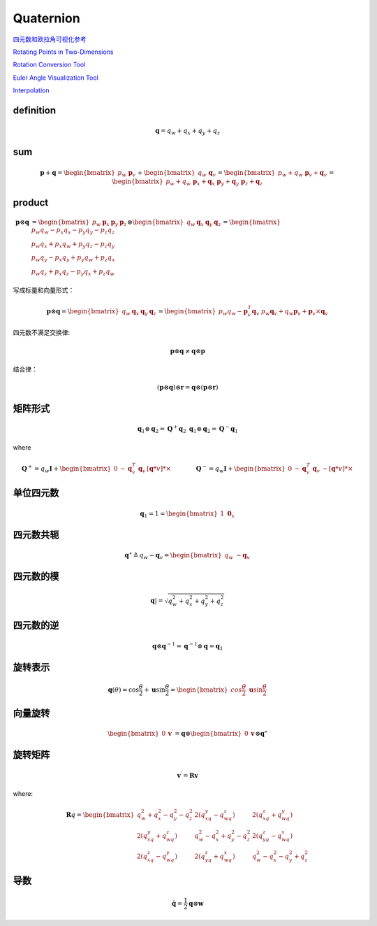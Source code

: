 .. highlight:: c++

.. default-domain:: cpp

===========
Quaternion
===========

`四元数和欧拉角可视化参考 <https://danceswithcode.net/engineeringnotes/index.html>`_

.. image:: ./visual_tools.png
   :align: center

`Rotating Points in Two-Dimensions <https://danceswithcode.net/engineeringnotes/index.html>`_

.. image:: ./visual_tools_2.png
   :align: center


`Rotation Conversion Tool <https://danceswithcode.net/engineeringnotes/quaternions/conversion_tool.html>`_

.. image:: ./visual_tools_3.png
   :align: center

`Euler Angle Visualization Tool <https://danceswithcode.net/engineeringnotes/rotations_in_3d/demo3D/rotations_in_3d_tool.html>`_

.. image:: ./visual_tools_1.png
   :align: center

`Interpolation <https://danceswithcode.net/engineeringnotes/interpolation/interpolation.html>`_

.. image:: ./visual_tools_4.png
   :align: center


**definition**
---------------

.. math:: \mathbf{q} = q_w + q_x + q_y + q_z



**sum**
--------

.. math:: 

    \mathbf{p} + \mathbf{q} = \begin{bmatrix} p_w \ \mathbf{p}_v \end{bmatrix} +
    \begin{bmatrix} q_w \ \mathbf{q}_v \end{bmatrix} =
    \begin{bmatrix} p_w + q_w \ \mathbf{p}_v + \mathbf{q}_v \end{bmatrix} =
    \begin{bmatrix} p_w + q_w \ \mathbf{p}_x + \mathbf{q}_x \ \mathbf{p}_y + \mathbf{q}_y \ \mathbf{p}_z + \mathbf{q}_z \end{bmatrix}

**product**
------------

.. math:: 

    \begin{align}
    \mathbf{p} \otimes \mathbf{q} &=
    \begin{bmatrix} 
        p_w & \mathbf{p}_x & \mathbf{p}_y & \mathbf{p}_z 
    \end{bmatrix} 
    \otimes
    \begin{bmatrix} 
        q_w & \mathbf{q}_x & \mathbf{q}_y & \mathbf{q}_z 
    \end{bmatrix} = 
    \begin{bmatrix} 
        p_w q_w -p_x q_x - p_y q_y -p_z q_z \\ 
        p_w q_x +p_x q_w + p_y q_z -p_z q_y \\ 
        p_w q_y -p_x q_y + p_y q_w +p_z q_x \\
        p_w q_z +p_x q_z - p_y q_x +p_z q_w 
    \end{bmatrix}
    \end{align}

写成标量和向量形式：

.. math:: 

    \mathbf{p} \otimes \mathbf{q} =
    \begin{bmatrix} 
        q_w & \mathbf{q}_x & \mathbf{q}_y & \mathbf{q}_z 
    \end{bmatrix} =
    \begin{bmatrix} 
        p_w q_w - \mathbf{p}^T_v\mathbf{q}_v \ p_w \mathbf{q}_v + q_w \mathbf{p}_v +\mathbf{p}_v \times \mathbf{q}_v 
    \end{bmatrix}

四元数不满足交换律:

.. math:: \mathbf{p} \otimes \mathbf{q} \ne \mathbf{q} \otimes \mathbf{p}

结合律：

.. math:: (\mathbf{p} \otimes \mathbf{q}) \otimes \mathbf{r}= \mathbf{q} \otimes (\mathbf{p} \otimes \mathbf{r})

**矩阵形式**
-------------

.. math::

    \mathbf{q}_1 \otimes \mathbf{q}_2 = \mathbf{Q}^{+}\mathbf{q}_2 \ \mathbf{q}_1 \otimes \mathbf{q}_2 = \mathbf{Q}^{-}\mathbf{q}_1

where 

.. math::

    \mathbf{Q}^{+} = q_w\mathbf{I} +
    \begin{bmatrix} 
        0 & -\mathbf{q}_v^{T} \ \mathbf{q}_v & [\mathbf{q}*v]*{\times}
    \end{bmatrix} 
    \quad\quad\quad\quad
    \mathbf{Q}^{-} =
    q_w\mathbf{I} + 
    \begin{bmatrix}
        0 & -\mathbf{q}_v^{T} \ \mathbf{q}_v & -[\mathbf{q}*v]*{\times}
    \end{bmatrix}

**单位四元数**
---------------

.. math:: \mathbf{q}_{1} = 1 = \begin{bmatrix} 1 \ \mathbf{0}_x \end{bmatrix}

**四元数共轭**
----------------

.. math:: 
    \mathbf{q}^{\star} \triangleq q_w - \mathbf{q}_v = 
    \begin{bmatrix} 
        q_w \ - \mathbf{q}_v 
    \end{bmatrix}

**四元数的模**
--------------

.. math:: \mathbf{q}| = \sqrt{q_w^2 + q_x^2 + q_y^2 + q_z^2}

**四元数的逆**
--------------

.. math:: \mathbf{q} \otimes \mathbf{q}^{-1} = \mathbf{q}^{-1} \otimes \mathbf{q} = \mathbf{q}_{1}


**旋转表示**
--------------

.. math::

    \mathbf{q}({\theta}) =
    \cos{\frac{\theta}{2}} + \mathbf{u}\sin{\frac{\theta}{2}} =
    \begin{bmatrix} 
        cos{\frac{\theta}{2}}\ \mathbf{u}\sin{\frac{\theta}{2}} 
    \end{bmatrix}


**向量旋转**
--------------

.. math::

    \begin{bmatrix} 
        0 & \mathbf{v}^{\prime} 
    \end{bmatrix} =
    \mathbf{q} \otimes
    \begin{bmatrix} 
        0  & \mathbf{v} 
    \end{bmatrix} \otimes
    \mathbf{q}^{\star}


**旋转矩阵**
--------------

.. math:: \mathbf{v}^{\prime} = \mathbf{R}\mathbf{v}

where:

.. math:: 

    \mathbf{R}{q} = 
    \begin{bmatrix} 
        q_w^2 + q_x^2 - q_y^2 - q_z^2 & 2(q_xq_y - q_wq_z) & 2(q_xq_z + q_wq_y) \\
        2(q_xq_y + q_wq_z) & q_w^2 - q_x^2 + q_y^2 - q_z^2 & 2(q_yq_z - q_wq_x) \\
        2(q_xq_z - q_wq_y) & 2(q_yq_z + q_wq_x) & q_w^2 - q_x^2 - q_y^2 + q_z^2 
    \end{bmatrix}


**导数**
--------------

.. math:: \mathbf{\dot{q}} = \frac{1}{2} \mathbf{q} \otimes \mathbf{w}

